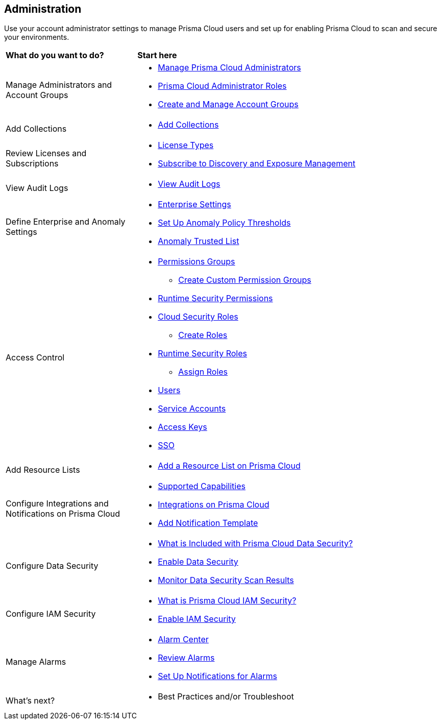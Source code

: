== Administration

Use your account administrator settings to manage Prisma Cloud users and set up for enabling Prisma Cloud to scan and secure your environments.

//administer-overview.gif

[cols="30%a,70%a"]
|===
|*What do you want to do?*
|*Start here*

|Manage Administrators and Account Groups
|* xref:manage-prisma-cloud-administrators.adoc[Manage Prisma Cloud Administrators]
* xref:prisma-cloud-administrator-roles.adoc[Prisma Cloud Administrator Roles]
* xref:create-manage-account-groups.adoc[Create and Manage Account Groups]
//https://docs.paloaltonetworks.com/prisma/prisma-cloud/prisma-cloud-admin/manage-prisma-cloud-administrators/create-account-groups

|Add Collections
|* xref:runtime-security/configure/collections.adoc[Add Collections]
//https://docs.paloaltonetworks.com/prisma/prisma-cloud/prisma-cloud-admin-compute/configure/collections

|Review Licenses and Subscriptions
|* xref:prisma-cloud-licenses.adoc[License Types]
//https://docs.paloaltonetworks.com/prisma/prisma-cloud/prisma-cloud-admin/get-started-with-prisma-cloud/prisma-cloud-licenses
//* xref:runtime-security/runtime-security-components/licensing/licensing.adoc[Runtime Security Licensing] 
//https://docs.paloaltonetworks.com/prisma/prisma-cloud/prisma-cloud-admin-compute/welcome/licensing
//* https://www.paloaltonetworks.com/resources/guides/prisma-cloud-pricing-and-editions[Licensing and Editions Guide] 
//external link
* xref:subscribe-to-cdem.adoc[Subscribe to Discovery and Exposure Management]

|View Audit Logs
|* xref:view-audit-logs.adoc[View Audit Logs]
//https://docs.paloaltonetworks.com/prisma/prisma-cloud/prisma-cloud-admin/manage-prisma-cloud-administrators/view-audit-logs

|Define Enterprise and Anomaly Settings
|* xref:define-prisma-cloud-enterprise-settings.adoc[Enterprise Settings]
* xref:define-prisma-cloud-enterprise-settings.adoc[Set Up Anomaly Policy Thresholds]
//https://docs.paloaltonetworks.com/prisma/prisma-cloud/prisma-cloud-admin/manage-prisma-cloud-administrators/define-prisma-cloud-enterprise-settings
* xref:trusted-ip-addresses-on-prisma-cloud.adoc[Anomaly Trusted List]
//https://docs.paloaltonetworks.com/prisma/prisma-cloud/prisma-cloud-admin/manage-prisma-cloud-alerts/trusted-ip-addresses-on-prisma-cloud

|Access Control
|* xref:prisma-cloud-admin-permissions.adoc[Permissions Groups]
//https://docs.paloaltonetworks.com/prisma/prisma-cloud/prisma-cloud-admin/manage-prisma-cloud-administrators/prisma-cloud-admin-permissions
** xref:create-custom-permission-groups.adoc[Create Custom Permission Groups]
//https://docs.paloaltonetworks.com/prisma/prisma-cloud/prisma-cloud-admin/manage-prisma-cloud-administrators/create-custom-prisma-cloud-roles
* xref:runtime-security/configure/permissions.adoc[Runtime Security Permissions]
//https://docs.paloaltonetworks.com/prisma/prisma-cloud/prisma-cloud-admin-compute/configure/permissions
* xref:manage-roles-in-prisma-cloud.adoc[Cloud Security Roles]
** xref:create-prisma-cloud-roles.adoc[Create Roles]
//https://docs.paloaltonetworks.com/prisma/prisma-cloud/prisma-cloud-admin/manage-prisma-cloud-administrators/create-prisma-cloud-roles
* xref:runtime-security/authentication/prisma-cloud-user-roles.adoc[Runtime Security Roles]
//https://docs.paloaltonetworks.com/prisma/prisma-cloud/prisma-cloud-admin-compute/authentication/user_roles
** xref:runtime-security/authentication/assign-roles.adoc[Assign Roles] 
//https://docs.paloaltonetworks.com/prisma/prisma-cloud/prisma-cloud-admin-compute/authentication/assign_roles
* xref:add-prisma-cloud-users.adoc[Users]
//https://docs.paloaltonetworks.com/prisma/prisma-cloud/prisma-cloud-admin/manage-prisma-cloud-administrators/add-prisma-cloud-users
* xref:add-service-account-prisma-cloud.adoc[Service Accounts]
//https://docs.paloaltonetworks.com/prisma/prisma-cloud/prisma-cloud-admin/manage-prisma-cloud-administrators/add-service-account-prisma-cloud
* xref:create-access-keys.adoc[Access Keys]
//https://docs.paloaltonetworks.com/prisma/prisma-cloud/prisma-cloud-admin/manage-prisma-cloud-administrators/create-access-keys
* xref:setup-sso-integration-on-prisma-cloud/setup-sso-integration-on-prisma-cloud.adoc[SSO]
//https://docs.paloaltonetworks.com/prisma/prisma-cloud/prisma-cloud-admin/manage-prisma-cloud-administrators/setup-sso-integration-on-prisma-cloud

|Add Resource Lists
|* xref:add-a-resource-list-on-prisma-cloud.adoc[Add a Resource List on Prisma Cloud]

|Configure Integrations and Notifications on Prisma Cloud
|* xref:configure-external-integrations-on-prisma-cloud/integrations-feature-support.adoc[Supported Capabilities]
* xref:configure-external-integrations-on-prisma-cloud/configure-external-integrations-on-prisma-cloud.adoc[Integrations on Prisma Cloud]
* xref:add-notification-template.adoc[Add Notification Template]

|Configure Data Security
|* xref:configure-data-security/what-is-included-with-prisma-cloud-data-security.adoc[What is Included with Prisma Cloud Data Security?]  
* xref:configure-data-security/enable-data-security/enable-data-security.adoc[Enable Data Security]
* xref:configure-data-security/monitor-data-security-scan/monitor-data-security-scan.adoc[Monitor Data Security Scan Results]

|Configure IAM Security
|* xref:configure-iam-security/what-is-prisma-cloud-iam-security.adoc[What is Prisma Cloud IAM Security?] 
* xref:configure-iam-security/enable-data-security.adoc[Enable IAM Security]

| Manage Alarms
|* xref:alarm-center.adoc[Alarm Center]
* xref:review-alarms.adoc[Review Alarms]
* xref:set-up-email-notifications-for-alarms.adoc[Set Up Notifications for Alarms]

|What's next? 
//check with PM on the relevant next step to direct our users in their PC journey
|* Best Practices and/or Troubleshoot

|===